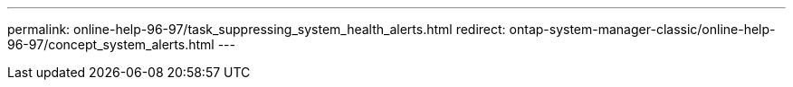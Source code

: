---
permalink: online-help-96-97/task_suppressing_system_health_alerts.html
redirect: ontap-system-manager-classic/online-help-96-97/concept_system_alerts.html
---
